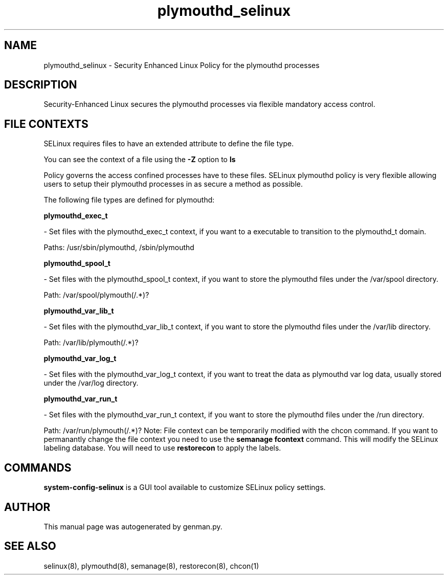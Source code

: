 .TH  "plymouthd_selinux"  "8"  "plymouthd" "dwalsh@redhat.com" "plymouthd SELinux Policy documentation"
.SH "NAME"
plymouthd_selinux \- Security Enhanced Linux Policy for the plymouthd processes
.SH "DESCRIPTION"

Security-Enhanced Linux secures the plymouthd processes via flexible mandatory access
control.  
.SH FILE CONTEXTS
SELinux requires files to have an extended attribute to define the file type. 
.PP
You can see the context of a file using the \fB\-Z\fP option to \fBls\bP
.PP
Policy governs the access confined processes have to these files. 
SELinux plymouthd policy is very flexible allowing users to setup their plymouthd processes in as secure a method as possible.
.PP 
The following file types are defined for plymouthd:


.EX
.B plymouthd_exec_t 
.EE

- Set files with the plymouthd_exec_t context, if you want to a executable to transition to the plymouthd_t domain.

.br
Paths: 
/usr/sbin/plymouthd, /sbin/plymouthd

.EX
.B plymouthd_spool_t 
.EE

- Set files with the plymouthd_spool_t context, if you want to store the plymouthd files under the /var/spool directory.

.br
Path: 
/var/spool/plymouth(/.*)?

.EX
.B plymouthd_var_lib_t 
.EE

- Set files with the plymouthd_var_lib_t context, if you want to store the plymouthd files under the /var/lib directory.

.br
Path: 
/var/lib/plymouth(/.*)?

.EX
.B plymouthd_var_log_t 
.EE

- Set files with the plymouthd_var_log_t context, if you want to treat the data as plymouthd var log data, usually stored under the /var/log directory.


.EX
.B plymouthd_var_run_t 
.EE

- Set files with the plymouthd_var_run_t context, if you want to store the plymouthd files under the /run directory.

.br
Path: 
/var/run/plymouth(/.*)?
Note: File context can be temporarily modified with the chcon command.  If you want to permanantly change the file context you need to use the 
.B semanage fcontext 
command.  This will modify the SELinux labeling database.  You will need to use
.B restorecon
to apply the labels.

.SH "COMMANDS"

.PP
.B system-config-selinux 
is a GUI tool available to customize SELinux policy settings.

.SH AUTHOR	
This manual page was autogenerated by genman.py.

.SH "SEE ALSO"
selinux(8), plymouthd(8), semanage(8), restorecon(8), chcon(1)
